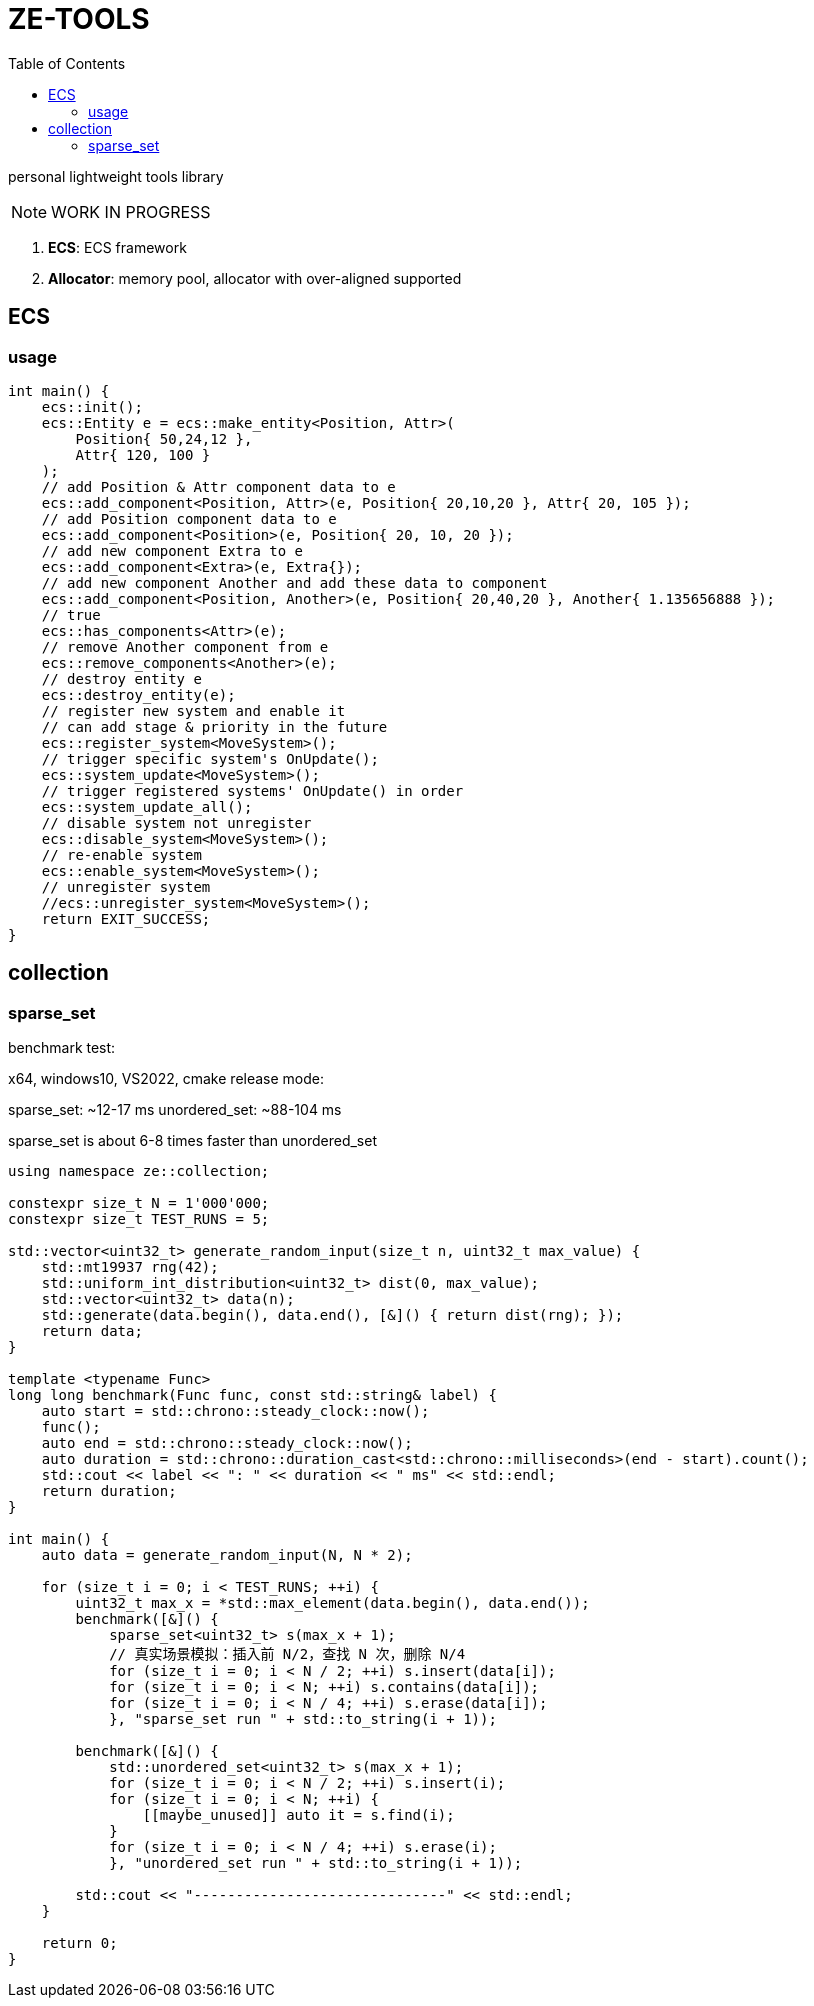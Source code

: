 = ZE-TOOLS
:toc:

personal lightweight tools library

[NOTE]
====
[.red]##WORK IN PROGRESS##
====

. **ECS**: ECS framework
. **Allocator**: memory pool, allocator with over-aligned supported

== ECS

=== usage

[source, C++]
----
int main() {
    ecs::init();
    ecs::Entity e = ecs::make_entity<Position, Attr>(
        Position{ 50,24,12 },
        Attr{ 120, 100 }
    );
    // add Position & Attr component data to e
    ecs::add_component<Position, Attr>(e, Position{ 20,10,20 }, Attr{ 20, 105 });
    // add Position component data to e
    ecs::add_component<Position>(e, Position{ 20, 10, 20 });
    // add new component Extra to e
    ecs::add_component<Extra>(e, Extra{});
    // add new component Another and add these data to component
    ecs::add_component<Position, Another>(e, Position{ 20,40,20 }, Another{ 1.135656888 });
    // true
    ecs::has_components<Attr>(e);
    // remove Another component from e
    ecs::remove_components<Another>(e);
    // destroy entity e
    ecs::destroy_entity(e);
    // register new system and enable it
    // can add stage & priority in the future
    ecs::register_system<MoveSystem>();
    // trigger specific system's OnUpdate();
    ecs::system_update<MoveSystem>();
    // trigger registered systems' OnUpdate() in order
    ecs::system_update_all();
    // disable system not unregister
    ecs::disable_system<MoveSystem>();
    // re-enable system
    ecs::enable_system<MoveSystem>();
    // unregister system
    //ecs::unregister_system<MoveSystem>();
    return EXIT_SUCCESS;
}
----

== collection

=== sparse_set

benchmark test:

x64, windows10, VS2022, cmake release mode:
====
sparse_set:      ~12-17 ms
unordered_set:   ~88-104 ms

sparse_set is about 6-8 times faster than unordered_set
====

[source, c++]
----
using namespace ze::collection;

constexpr size_t N = 1'000'000;
constexpr size_t TEST_RUNS = 5;

std::vector<uint32_t> generate_random_input(size_t n, uint32_t max_value) {
    std::mt19937 rng(42);
    std::uniform_int_distribution<uint32_t> dist(0, max_value);
    std::vector<uint32_t> data(n);
    std::generate(data.begin(), data.end(), [&]() { return dist(rng); });
    return data;
}

template <typename Func>
long long benchmark(Func func, const std::string& label) {
    auto start = std::chrono::steady_clock::now();
    func();
    auto end = std::chrono::steady_clock::now();
    auto duration = std::chrono::duration_cast<std::chrono::milliseconds>(end - start).count();
    std::cout << label << ": " << duration << " ms" << std::endl;
    return duration;
}

int main() {
    auto data = generate_random_input(N, N * 2);

    for (size_t i = 0; i < TEST_RUNS; ++i) {
        uint32_t max_x = *std::max_element(data.begin(), data.end());
        benchmark([&]() {
            sparse_set<uint32_t> s(max_x + 1);
            // 真实场景模拟：插入前 N/2，查找 N 次，删除 N/4
            for (size_t i = 0; i < N / 2; ++i) s.insert(data[i]);
            for (size_t i = 0; i < N; ++i) s.contains(data[i]);
            for (size_t i = 0; i < N / 4; ++i) s.erase(data[i]);
            }, "sparse_set run " + std::to_string(i + 1));

        benchmark([&]() {
            std::unordered_set<uint32_t> s(max_x + 1);
            for (size_t i = 0; i < N / 2; ++i) s.insert(i);
            for (size_t i = 0; i < N; ++i) {
                [[maybe_unused]] auto it = s.find(i);
            }
            for (size_t i = 0; i < N / 4; ++i) s.erase(i);
            }, "unordered_set run " + std::to_string(i + 1));

        std::cout << "------------------------------" << std::endl;
    }

    return 0;
}
----
